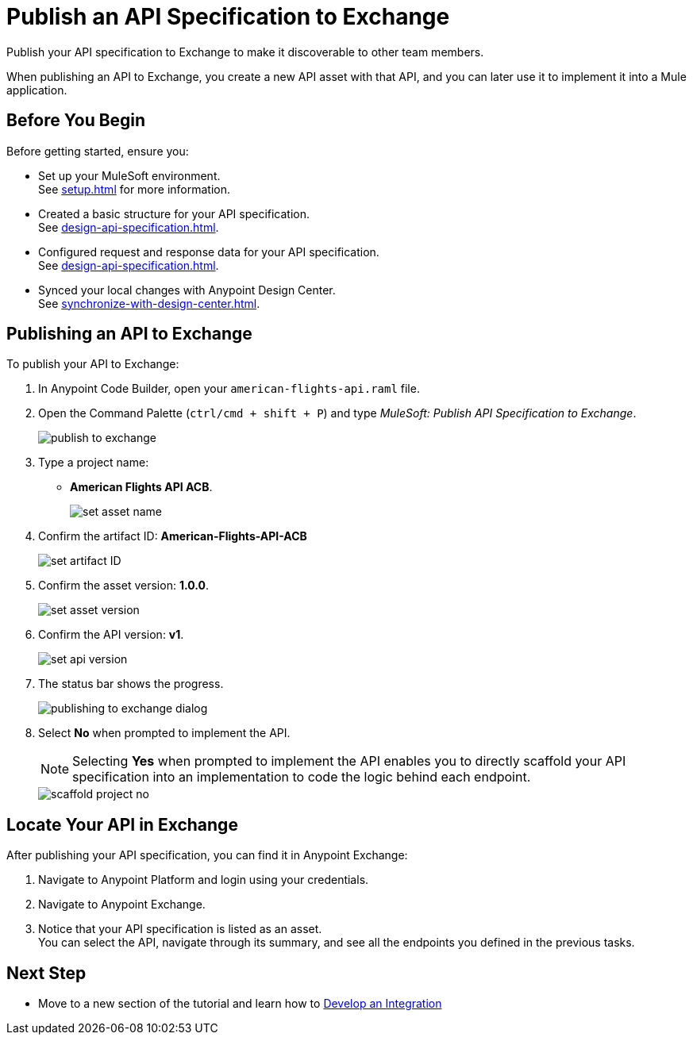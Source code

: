 = Publish an API Specification to Exchange

Publish your API specification to Exchange to make it discoverable to other team members.

When publishing an API to Exchange, you create a new API asset with that API, and you can later use it to implement it into a Mule application.


== Before You Begin

Before getting started, ensure you:

* Set up your MuleSoft environment. +
See xref:setup.adoc[] for more information.
* Created a basic structure for your API specification. +
See xref:design-api-specification.adoc[].
* Configured request and response data for your API specification. +
See xref:design-api-specification.adoc[].
* Synced your local changes with Anypoint Design Center. +
See xref:synchronize-with-design-center.adoc[].

== Publishing an API to Exchange

To publish your API to Exchange:

. In Anypoint Code Builder, open your `american-flights-api.raml` file.
. Open the Command Palette (`ctrl/cmd + shift + P`) and type _MuleSoft: Publish API Specification to Exchange_.
+
image::publish-to-exchange.png[]
. Type a project name: +
* *American Flights API ACB*.
+
image::set-asset-name.png[]
. Confirm the artifact ID: *American-Flights-API-ACB*
+
image::set-artifact-ID.png[]
. Confirm the asset version: *1.0.0*.
+
image::set-asset-version.png[]
. Confirm the API version: *v1*.
+
image::set-api-version.png[]
. The status bar shows the progress.
+
image::publishing-to-exchange-dialog.png[]
. Select *No* when prompted to implement the API.
+
[NOTE]
--
Selecting *Yes* when prompted to implement the API enables you to directly scaffold your API specification into an implementation to code the logic behind each endpoint.
--
+
image::scaffold-project-no.png[]

== Locate Your API in Exchange

After publishing your API specification, you can find it in Anypoint Exchange:

. Navigate to Anypoint Platform and login using your credentials.
. Navigate to Anypoint Exchange.
. Notice that your API specification is listed as an asset. +
You can select the API, navigate through its summary, and see all the endpoints you defined in the previous tasks.

== Next Step

* Move to a new section of the tutorial and learn how to xref:develop-integration.adoc[Develop an Integration]
